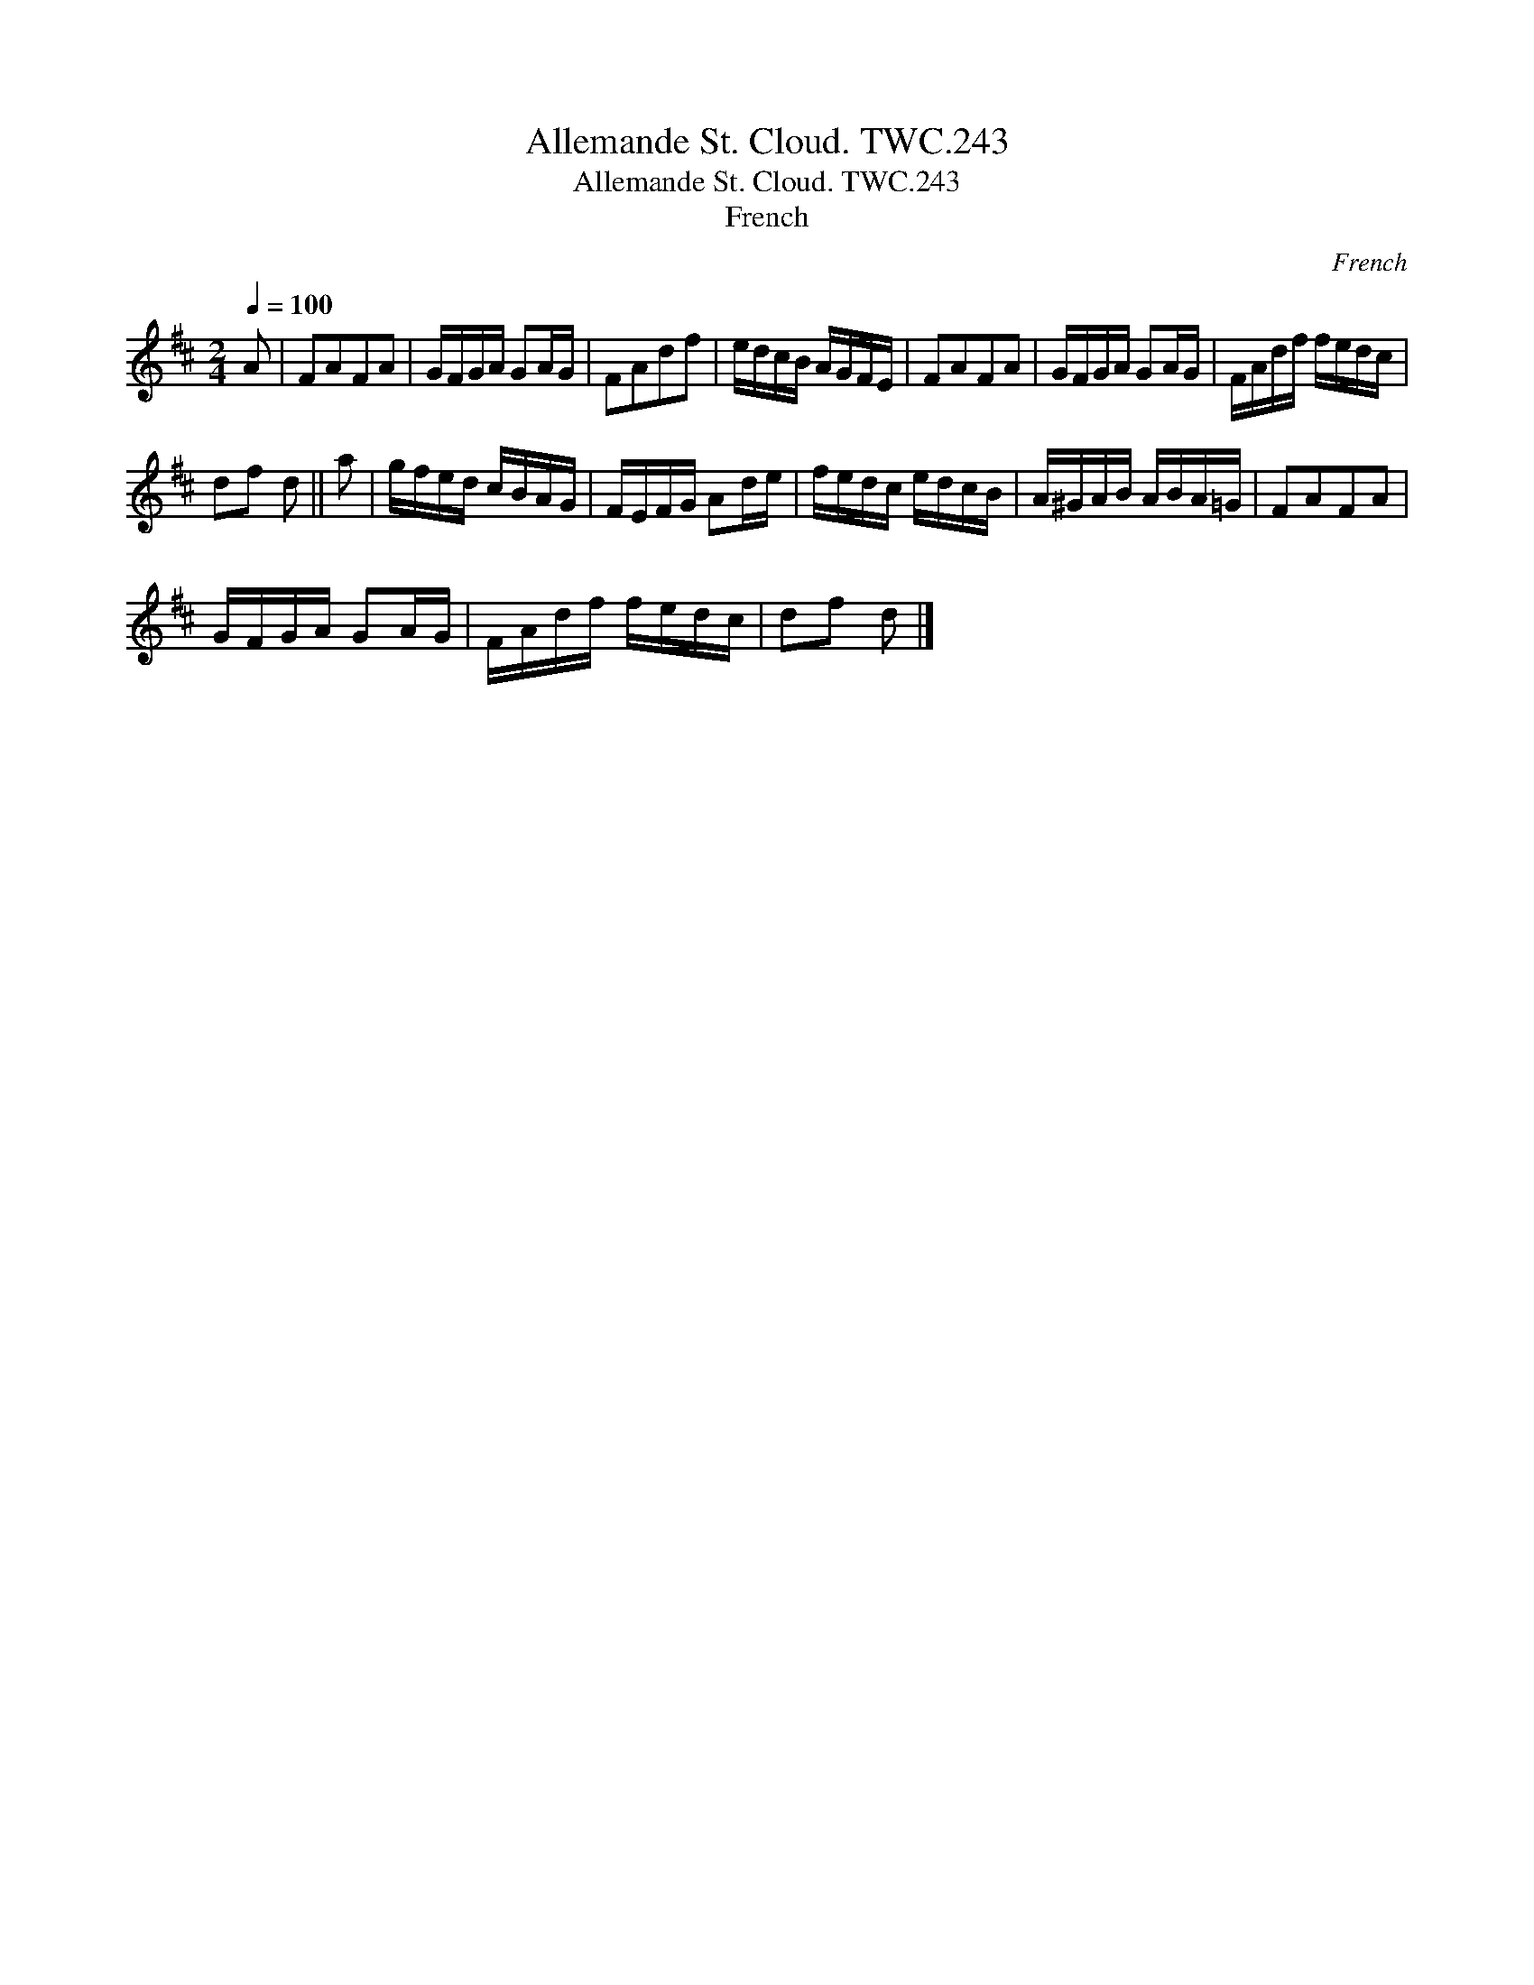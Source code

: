 X:1
T:Allemande St. Cloud. TWC.243
T:Allemande St. Cloud. TWC.243
T:French
C:French
L:1/8
Q:1/4=100
M:2/4
K:D
V:1 treble 
V:1
 A | FAFA | G/F/G/A/ GA/G/ | FAdf | e/d/c/B/ A/G/F/E/ | FAFA | G/F/G/A/ GA/G/ | F/A/d/f/ f/e/d/c/ | %8
 df d || a | g/f/e/d/ c/B/A/G/ | F/E/F/G/ Ad/e/ | f/e/d/c/ e/d/c/B/ | A/^G/A/B/ A/B/A/=G/ | FAFA | %15
 G/F/G/A/ GA/G/ | F/A/d/f/ f/e/d/c/ | df d |] %18

